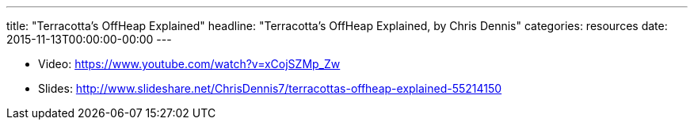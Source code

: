 ---
title: "Terracotta’s OffHeap Explained"
headline: "Terracotta’s OffHeap Explained, by Chris Dennis"
categories: resources
date: 2015-11-13T00:00:00-00:00
---

* Video: https://www.youtube.com/watch?v=xCojSZMp_Zw
* Slides: http://www.slideshare.net/ChrisDennis7/terracottas-offheap-explained-55214150
